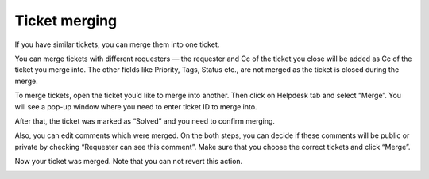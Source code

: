 Ticket merging
##############

If you have similar tickets, you can merge them into one ticket.

You can merge tickets with different requesters — the requester and Cc of the ticket you close will be added as Cc of the ticket you merge into. The other fields like Priority, Tags, Status etc., are not merged as the ticket is closed during the merge.

|Merge|

To merge tickets, open the ticket you’d like to merge into another. Then click on Helpdesk tab and select “Merge”. You will see a pop-up window where you need to enter ticket ID to merge into.

|MergePopUp|

After that, the ticket was marked as “Solved” and you need to confirm merging.
 
|MergeConfirm|

Also, you can edit comments which were merged. On the both steps, you can decide if these comments will be public or private by checking “Requester can see this comment”. Make sure that you choose the correct tickets and click “Merge”.

|MergeConfirm1|

Now your ticket was merged. Note that you can not revert this action.

|Merged|

.. |Merge| image:: ../_static/img/mergefeature.png
   :alt: Merge
.. |MergePopUp| image:: ../_static/img/merge-feature-1.png
   :alt: Enter ticket ID
.. |MergeConfirm| image:: ../_static/img/merge-feature-2.png
   :alt: Merge confirmation
.. |MergeConfirm1| image:: ../_static/img/merge-feature-3.png
   :alt: Editing of comments
.. |Merged| image:: ../_static/img/merge-feature-4.png
   :alt: Merged ticket